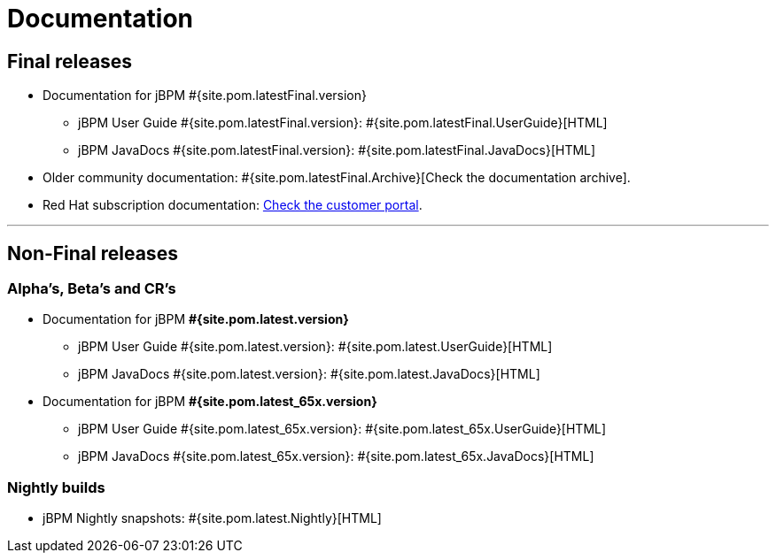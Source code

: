 = Documentation
:awestruct-layout: normalBase
:page-interpolate: true
:showtitle:

== Final releases

* Documentation for jBPM #{site.pom.latestFinal.version}
  ** jBPM User Guide #{site.pom.latestFinal.version}: #{site.pom.latestFinal.UserGuide}[HTML]
  ** jBPM JavaDocs #{site.pom.latestFinal.version}: #{site.pom.latestFinal.JavaDocs}[HTML]

  
* Older community documentation: #{site.pom.latestFinal.Archive}[Check the documentation archive].
* Red Hat subscription documentation: https://access.redhat.com/documentation/en-US/Red_Hat_JBoss_BPM_Suite/[Check the customer portal].

'''

== Non-Final releases

=== Alpha’s, Beta’s and CR’s

* Documentation for jBPM *#{site.pom.latest.version}*
  ** jBPM User Guide #{site.pom.latest.version}: #{site.pom.latest.UserGuide}[HTML]
  ** jBPM JavaDocs #{site.pom.latest.version}: #{site.pom.latest.JavaDocs}[HTML]

* Documentation for jBPM *#{site.pom.latest_65x.version}*
  ** jBPM User Guide #{site.pom.latest_65x.version}: #{site.pom.latest_65x.UserGuide}[HTML]
  ** jBPM JavaDocs #{site.pom.latest_65x.version}: #{site.pom.latest_65x.JavaDocs}[HTML]

=== Nightly builds

  ** jBPM Nightly snapshots: #{site.pom.latest.Nightly}[HTML]  

